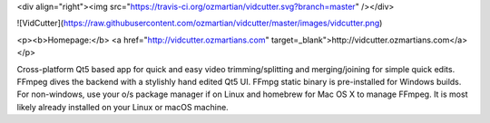 <div align="right"><img src="https://travis-ci.org/ozmartian/vidcutter.svg?branch=master" /></div>

![VidCutter](https://raw.githubusercontent.com/ozmartian/vidcutter/master/images/vidcutter.png)

<p><b>Homepage:</b> <a href="http://vidcutter.ozmartians.com" target=_blank">http://vidcutter.ozmartians.com</a></p>

Cross-platform Qt5 based app for quick and easy video trimming/splitting and merging/joining for simple quick edits.
FFmpeg dives the backend with a stylishly hand edited Qt5 UI. FFmpg static binary is pre-installed for Windows builds.
For non-windows, use your o/s package manager if on Linux and homebrew for Mac OS X to manage FFmpeg. It is most likely already installed on your Linux or macOS machine.


